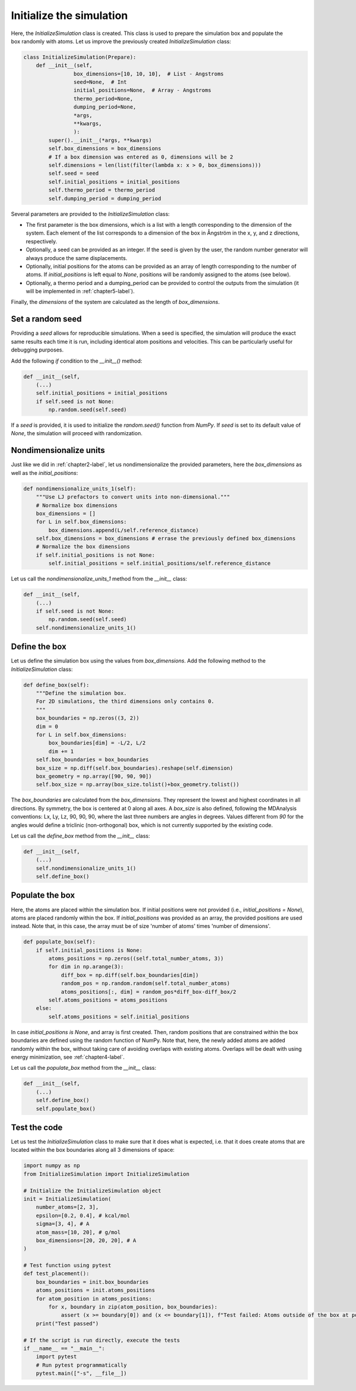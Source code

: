 .. _chapter3-label:

Initialize the simulation
=========================

.. figure:: chapter3/avatar-dm.png
    :alt: Fluid made of argon atoms in a cubic box.
    :height: 200
    :align: right
    :class: only-dark

.. figure:: chapter3/avatar.png
    :alt: Fluid made of argon atoms in a cubic box.
    :height: 200
    :align: right
    :class: only-light

Here, the *InitializeSimulation* class is created. This class is used to
prepare the simulation box and populate the box randomly with atoms.
Let us improve the previously created *InitializeSimulation* class:

.. label:: start_InitializeSimulation_class

.. code-block:: python

    class InitializeSimulation(Prepare):
        def __init__(self,
                    box_dimensions=[10, 10, 10],  # List - Angstroms
                    seed=None,  # Int
                    initial_positions=None,  # Array - Angstroms
                    thermo_period=None,
                    dumping_period=None,
                    *args,
                    **kwargs,
                    ):
            super().__init__(*args, **kwargs)
            self.box_dimensions = box_dimensions
            # If a box dimension was entered as 0, dimensions will be 2
            self.dimensions = len(list(filter(lambda x: x > 0, box_dimensions)))
            self.seed = seed
            self.initial_positions = initial_positions
            self.thermo_period = thermo_period
            self.dumping_period = dumping_period

.. label:: end_InitializeSimulation_class

Several parameters are provided to the *InitializeSimulation* class:

- The first parameter is the box dimensions, which is a list with a length
  corresponding to the dimension of the system. Each element of the list
  corresponds to a dimension of the box in Ångström in the x, y, and z
  directions, respectively.
- Optionally, a seed can be provided as an integer. If the seed is given
  by the user, the random number generator will always produce the same
  displacements.
- Optionally, initial positions for the atoms can be provided as an array
  of length corresponding to the number of atoms. If *initial_positions* 
  is left equal to *None*, positions will be randomly assigned to the
  atoms (see below).
- Optionally, a thermo period and a dumping_period can be provided to
  control the outputs from the simulation (it will be implemented
  in :ref:`chapter5-label`).

Finally, the *dimensions* of the system are calculated as the length of
*box_dimensions*.

Set a random seed
-----------------

Providing a *seed* allows for reproducible simulations. When a seed is
specified, the simulation will produce the exact same results each time it
is run, including identical atom positions and velocities. This can be
particularly useful for debugging purposes.

Add the following *if* condition to the *__init__()* method:

.. label:: start_InitializeSimulation_class

.. code-block:: python

    def __init__(self,
        (...)
        self.initial_positions = initial_positions
        if self.seed is not None:
            np.random.seed(self.seed)

.. label:: end_InitializeSimulation_class

If a *seed* is provided, it is used to initialize the *random.seed()* function
from *NumPy*. If *seed* is set to its default value of *None*, the simulation
will proceed with randomization.

Nondimensionalize units
-----------------------

Just like we did in :ref:`chapter2-label`, let us nondimensionalize the provided
parameters, here the *box_dimensions* as well as the *initial_positions*:

.. label:: start_InitializeSimulation_class

.. code-block:: python

    def nondimensionalize_units_1(self):
        """Use LJ prefactors to convert units into non-dimensional."""
        # Normalize box dimensions
        box_dimensions = []
        for L in self.box_dimensions:
            box_dimensions.append(L/self.reference_distance)
        self.box_dimensions = box_dimensions # errase the previously defined box_dimensions
        # Normalize the box dimensions
        if self.initial_positions is not None:
            self.initial_positions = self.initial_positions/self.reference_distance

.. label:: end_InitializeSimulation_class

Let us call the *nondimensionalize_units_1* method from the *__init__* class:

.. label:: start_InitializeSimulation_class

.. code-block:: python

    def __init__(self,
        (...)
        if self.seed is not None:
            np.random.seed(self.seed)
        self.nondimensionalize_units_1()

.. label:: end_InitializeSimulation_class

Define the box
--------------

Let us define the simulation box using the values from *box_dimensions*. Add the following
method to the *InitializeSimulation* class:

.. label:: start_InitializeSimulation_class

.. code-block:: python

    def define_box(self):
        """Define the simulation box.
        For 2D simulations, the third dimensions only contains 0.
        """
        box_boundaries = np.zeros((3, 2))
        dim = 0
        for L in self.box_dimensions:
            box_boundaries[dim] = -L/2, L/2
            dim += 1
        self.box_boundaries = box_boundaries
        box_size = np.diff(self.box_boundaries).reshape(self.dimension)
        box_geometry = np.array([90, 90, 90])
        self.box_size = np.array(box_size.tolist()+box_geometry.tolist())

.. label:: end_InitializeSimulation_class

The *box_boundaries* are calculated from the *box_dimensions*. They
represent the lowest and highest coordinates in all directions. By symmetry,
the box is centered at 0 along all axes. A *box_size* is also defined,
following the MDAnalysis conventions: Lx, Ly, Lz, 90, 90, 90, where the
last three numbers are angles in degrees. Values different from *90* for
the angles would define a triclinic (non-orthogonal) box, which is not
currently supported by the existing code.

Let us call the *define_box* method from the *__init__* class:

.. label:: start_InitializeSimulation_class

.. code-block:: python

    def __init__(self,
        (...)
        self.nondimensionalize_units_1()
        self.define_box()

.. label:: end_InitializeSimulation_class

Populate the box
----------------

Here, the atoms are placed within the simulation box. If initial
positions were not provided (i.e., *initial_positions = None*), atoms
are placed randomly within the box. If *initial_positions* was provided
as an array, the provided positions are used instead. Note that, in this
case, the array must be of size 'number of atoms' times 'number of dimensions'.

.. label:: start_InitializeSimulation_class

.. code-block:: python

    def populate_box(self):
        if self.initial_positions is None:
            atoms_positions = np.zeros((self.total_number_atoms, 3))
            for dim in np.arange(3):
                diff_box = np.diff(self.box_boundaries[dim])
                random_pos = np.random.random(self.total_number_atoms)
                atoms_positions[:, dim] = random_pos*diff_box-diff_box/2
            self.atoms_positions = atoms_positions
        else:
            self.atoms_positions = self.initial_positions

.. label:: end_InitializeSimulation_class

In case *initial_positions is None*, and array is first created. Then, random
positions that are constrained within the box boundaries are defined using the
random function of NumPy. Note that, here, the newly added atoms are added
randomly within the box, without taking care of avoiding overlaps with
existing atoms. Overlaps will be dealt with using energy minimization,
see :ref:`chapter4-label`.

Let us call the *populate_box* method from the *__init__* class:

.. label:: start_InitializeSimulation_class

.. code-block:: python

    def __init__(self,
        (...)
        self.define_box()
        self.populate_box()

.. label:: end_InitializeSimulation_class
        
Test the code
-------------

Let us test the *InitializeSimulation* class to make sure that it does what
is expected, i.e. that it does create atoms that are located within the box
boundaries along all 3 dimensions of space:

.. label:: start_test_3a_class

.. code-block:: python

    import numpy as np
    from InitializeSimulation import InitializeSimulation

    # Initialize the InitializeSimulation object
    init = InitializeSimulation(
        number_atoms=[2, 3],
        epsilon=[0.2, 0.4], # kcal/mol
        sigma=[3, 4], # A
        atom_mass=[10, 20], # g/mol
        box_dimensions=[20, 20, 20], # A
    )

    # Test function using pytest
    def test_placement():
        box_boundaries = init.box_boundaries
        atoms_positions = init.atoms_positions
        for atom_position in atoms_positions:
            for x, boundary in zip(atom_position, box_boundaries):
                assert (x >= boundary[0]) and (x <= boundary[1]), f"Test failed: Atoms outside of the box at position {atom_position}"
        print("Test passed")

    # If the script is run directly, execute the tests
    if __name__ == "__main__":
        import pytest
        # Run pytest programmatically
        pytest.main(["-s", __file__])

.. label:: end_test_3a_class
